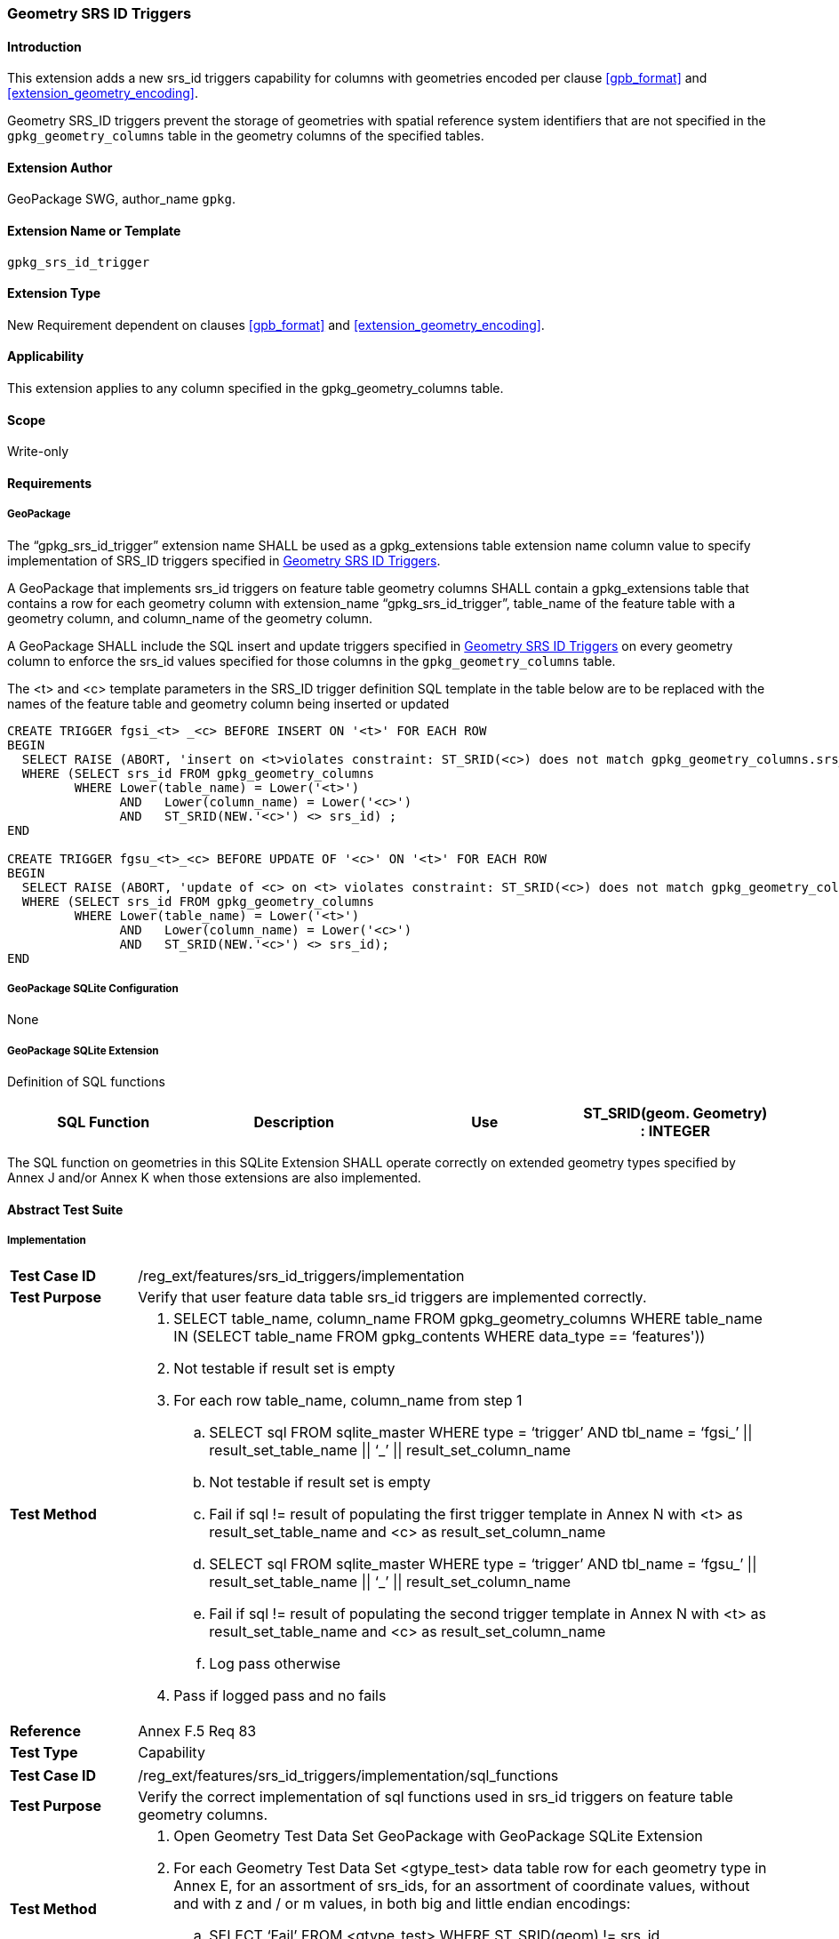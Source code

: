 [[extension_geometry_srsid_triggers]]
=== Geometry SRS ID Triggers 

[float]
==== Introduction

This extension adds a new srs_id triggers capability for columns with geometries encoded per clause <<gpb_format>> and <<extension_geometry_encoding>>.

Geometry SRS_ID triggers prevent the storage of geometries with spatial reference system identifiers that are not specified in the `gpkg_geometry_columns` table in the geometry columns of the specified tables.

[float]
==== Extension Author

GeoPackage SWG, author_name `gpkg`.

[float]
==== Extension Name or Template

`gpkg_srs_id_trigger`

[float]
==== Extension Type

New Requirement dependent on clauses <<gpb_format>> and <<extension_geometry_encoding>>.

[float]
==== Applicability

This extension applies to any column specified in the gpkg_geometry_columns table.

[float]
==== Scope

Write-only

[float]
==== Requirements

[float]
===== GeoPackage

[requirement]
The “gpkg_srs_id_trigger” extension name SHALL be used as a gpkg_extensions table extension name column value to specify implementation of SRS_ID triggers specified in <<extension_geometry_srsid_triggers>>.

[requirement]
A GeoPackage that implements srs_id triggers on feature table geometry columns SHALL contain a gpkg_extensions table that contains a row for each geometry column with extension_name “gpkg_srs_id_trigger”, table_name of the feature table with a geometry column, and column_name of the geometry column.

[requirement]
A GeoPackage SHALL include the SQL insert and update triggers specified in <<extension_geometry_srsid_triggers>> on every geometry column to enforce the srs_id values specified for those columns in the `gpkg_geometry_columns` table.

The <t> and <c> template parameters in the SRS_ID trigger definition SQL template in the table below are to be replaced with the names of the feature table and geometry column being inserted or updated

[source,sql]
----
CREATE TRIGGER fgsi_<t> _<c> BEFORE INSERT ON '<t>' FOR EACH ROW
BEGIN
  SELECT RAISE (ABORT, 'insert on <t>violates constraint: ST_SRID(<c>) does not match gpkg_geometry_columns.srs_id value')
  WHERE (SELECT srs_id FROM gpkg_geometry_columns
         WHERE Lower(table_name) = Lower('<t>')
	       AND   Lower(column_name) = Lower('<c>')
	       AND   ST_SRID(NEW.'<c>') <> srs_id) ;
END

CREATE TRIGGER fgsu_<t>_<c> BEFORE UPDATE OF '<c>' ON '<t>' FOR EACH ROW
BEGIN
  SELECT RAISE (ABORT, 'update of <c> on <t> violates constraint: ST_SRID(<c>) does not match gpkg_geometry_columns.srs_id value')
  WHERE (SELECT srs_id FROM gpkg_geometry_columns
         WHERE Lower(table_name) = Lower('<t>')
	       AND   Lower(column_name) = Lower('<c>')
	       AND   ST_SRID(NEW.'<c>') <> srs_id);
END
----

[float]
===== GeoPackage SQLite Configuration

None

[float]
===== GeoPackage SQLite Extension

Definition of SQL functions

[cols=",,,",options="header"]
|======
|SQL Function |Description |Use
|ST_SRID(geom. Geometry) : INTEGER |Returns the spatial reference system id of a Geometry |Check that geometry srid matches what's specified in `gpkg_geometry_columns.srid`
|======

[requirement]
The SQL function on geometries in this SQLite Extension SHALL operate correctly on extended geometry types specified by Annex J and/or Annex K when those extensions are also implemented.

[float]
==== Abstract Test Suite

[float]
===== Implementation

[cols="1,5a"]
|========================================
|*Test Case ID* |+/reg_ext/features/srs_id_triggers/implementation+
|*Test Purpose* |Verify that user feature data table srs_id triggers are implemented correctly.
|*Test Method* |
. SELECT table_name, column_name FROM gpkg_geometry_columns WHERE table_name IN (SELECT table_name FROM gpkg_contents WHERE data_type  == ‘features'))
. Not testable if result set is empty
. For each row table_name, column_name from step 1
.. SELECT sql FROM sqlite_master WHERE type = ‘trigger’ AND tbl_name = ‘fgsi_’ \|\| result_set_table_name \|\| ‘_’ \|\| result_set_column_name
.. Not testable if result set is empty
.. Fail if sql != result of populating the first trigger template in Annex N with <t> as result_set_table_name and <c> as result_set_column_name
.. SELECT sql FROM sqlite_master WHERE type = ‘trigger’ AND tbl_name = ‘fgsu_’ \|\| result_set_table_name \|\| ‘_’ \|\| result_set_column_name
.. Fail if sql != result of populating the second trigger template in Annex N with <t> as result_set_table_name and <c> as result_set_column_name
.. Log pass otherwise
. Pass if logged pass and no fails
|*Reference* |Annex F.5 Req 83
|*Test Type* |Capability
|========================================

[cols="1,5a"]
|========================================
|*Test Case ID* |+/reg_ext/features/srs_id_triggers/implementation/sql_functions+
|*Test Purpose* |Verify the correct implementation of sql functions used in srs_id triggers on feature table geometry columns.
|*Test Method* |
. Open Geometry Test Data Set GeoPackage with GeoPackage SQLite Extension
. For each Geometry Test Data Set <gtype_test> data table row for each geometry type in Annex E, for an assortment of srs_ids, for an assortment of coordinate values, without and with z and / or m values, in both big and little endian encodings:
.. SELECT ‘Fail’ FROM <gtype_test> WHERE ST_SRID(geom) != srs_id
. Pass if no ‘Fail’ selected from step 2
|*Reference* |Annex F.5 Req 84
|*Test Type* |Capability
|========================================

[float]
===== Extensions Name

[cols="1,5a"]
|========================================
|*Test Case ID* |+/reg_ext/features/srs_id_triggers/extension_name+
|*Test Purpose* |Verify that the “gpkg_srs_id_trigger” extension name is used to register srs_id triggers.
|*Test Method* |
. SELECT table_name, column_name FROM gpkg_geometry_columns WHERE table_name IN (SELECT table_name FROM gpkg_contents WHERE data_type  == ‘features'))
. Not testable if result set is empty
. For each row table_name, column_name from step 1
.. SELECT sql FROM sqlite_master WHERE type = ‘trigger’ AND tbl_name = ‘fgsi_’ \|\| result_set_table_name \|\| ‘_’ \|\| result_set_column_name
.. Not testable if result set is empty
.. /opt/extension_mechanism/extensions/data/table_def
.. Fail if failed
.. SELECT extension_name from gpkg_extensions WHERE table_name = result_set_table_name AND column_name = result_set_column_name
.. Pass if result is “gpkg_srs_id_trigger”
.. Fail otherwise
|*Reference* |Annex F.5 Req 85
|*Test Type* |Basic
|========================================

[float]
===== Extensions Row

[cols="1,5a"]
|========================================
|*Test Case ID* |+/reg_ext/features/srs_id_triggers/extension_row+
|*Test Purpose* |Verify that srs_id triggers are registered using the “gpkg_srs_id_trigger” extension name.
|*Test Method* |
 Do test /reg_ext/features/srs_id_triggers/extension_name
|*Reference* |Annex F.5 Req 86
|*Test Type* |Capability
|========================================

